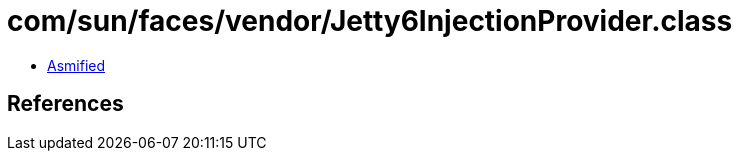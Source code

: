 = com/sun/faces/vendor/Jetty6InjectionProvider.class

 - link:Jetty6InjectionProvider-asmified.java[Asmified]

== References

